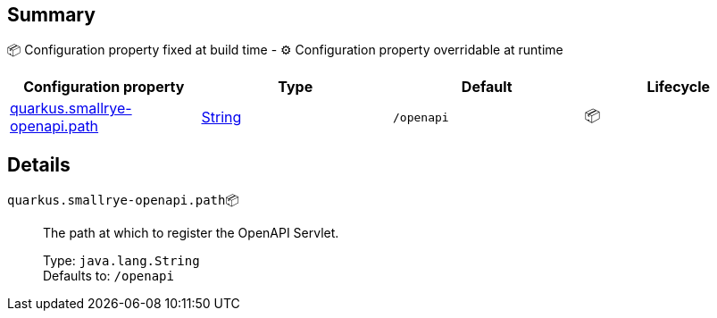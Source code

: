 == Summary

📦 Configuration property fixed at build time - ⚙️️ Configuration property overridable at runtime 
|===
|Configuration property|Type|Default|Lifecycle

|<<quarkus.smallrye-openapi.path, quarkus.smallrye-openapi.path>>
|link:https://docs.oracle.com/javase/8/docs/api/java/lang/String.html[String]
 
|`/openapi`
| 📦
|===


== Details

[[quarkus.smallrye-openapi.path]]
`quarkus.smallrye-openapi.path`📦:: The path at which to register the OpenAPI Servlet. 
+
Type: `java.lang.String` +
Defaults to: `/openapi` +


